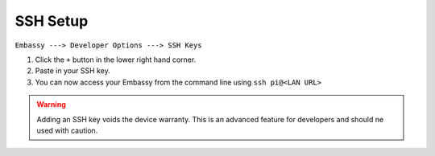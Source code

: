 .. _ssh-setup:

*********
SSH Setup
*********

``Embassy ---> Developer Options ---> SSH Keys``

#. Click the ``+`` button in the lower right hand corner.
#. Paste in your SSH key.
#. You can now access your Embassy from the command line using ``ssh pi@<LAN URL>``

.. warning:: Adding an SSH key voids the device warranty. This is an advanced feature for developers and should ne used with caution.